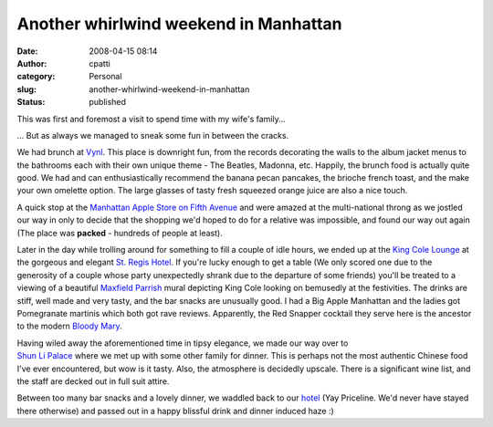 Another whirlwind weekend in Manhattan
######################################
:date: 2008-04-15 08:14
:author: cpatti
:category: Personal
:slug: another-whirlwind-weekend-in-manhattan
:status: published

This was first and foremost a visit to spend time with my wife's family...

... But as always we managed to sneak some fun in between the cracks.

We had brunch at `Vynl <https://www.vynl-nyc.com/>`__. This place is downright fun, from the records decorating the walls to the album jacket menus to the bathrooms each with their own unique theme - The Beatles, Madonna, etc. Happily, the brunch food is actually quite good. We had and can enthusiastically recommend the banana pecan pancakes, the brioche french toast, and the make your own omelette option. The large glasses of tasty fresh squeezed orange juice are also a nice touch.

A quick stop at the `Manhattan Apple Store on Fifth Avenue <https://www.apple.com/retail/fifthavenue/week/20080413.html>`__ and were amazed at the multi-national throng as we jostled our way in only to decide that the shopping we'd hoped to do for a relative was impossible, and found our way out again (The place was **packed** - hundreds of people at least).

Later in the day while trolling around for something to fill a couple of idle hours, we ended up at the `King Cole Lounge <https://nymag.com/listings/bar/king_cole_bar_lounge/>`__ at the gorgeous and elegant `St. Regis Hotel <https://specialoffers.starwoodhotels.com/stregisnyc>`__. If you're lucky enough to get a table (We only scored one due to the generosity of a couple whose party unexpectedly shrank due to the departure of some friends) you'll be treated to a viewing of a beautiful `Maxfield Parrish <https://en.wikipedia.org/wiki/Maxfield_Parrish>`__ mural depicting King Cole looking on bemusedly at the festivities. The drinks are stiff, well made and very tasty, and the bar snacks are unusually good. I had a Big Apple Manhattan and the ladies got Pomegranate martinis which both got rave reviews. Apparently, the Red Snapper cocktail they serve here is the ancestor to the modern `Bloody Mary <https://www.twoop.com/food_drink/archives/2005/10/bloody_mary_cocktail.html>`__.

| Having wiled away the aforementioned time in tipsy elegance, we made our way over to
| `Shun Li Palace <https://www.google.com/url?sa=t&ct=res&cd=1&url=http%3A%2F%2Fwww.shunleepalace.com%2Fnewyork%2F&ei=vO4ESL3YFY7yecP24CI&usg=AFQjCNEEWKSfl83bO3oX2vVkKtUVqFI1Aw&sig2=IeMl8zEpihNS7h89isd5ug>`__ where we met up with some other family for dinner. This is perhaps not the most authentic Chinese food I've ever encountered, but wow is it tasty. Also, the atmosphere is decidedly upscale. There is a significant wine list, and the staff are decked out in full suit attire.

Between too many bar snacks and a lovely dinner, we waddled back to our `hotel <https://www.ichotelsgroup.com/h/d/ic/1/en/hotel/nycha?&sitrackingid=11567879&sicreative=502516696&sicontent=0&firstpoint=dcb1&siclientid=1911&cm_mmc=Google-PS-InterContinental-_-G+B-AmericasEast-_-NY-NYC-_-intercontinental+barclay+nyc%7C-%7C100000000000002341259&gclid=CPCsq8vV3ZICFQGAHgodxzH5iw>`__ (Yay Priceline. We'd never have stayed there otherwise) and passed out in a happy blissful drink and dinner induced haze :)
